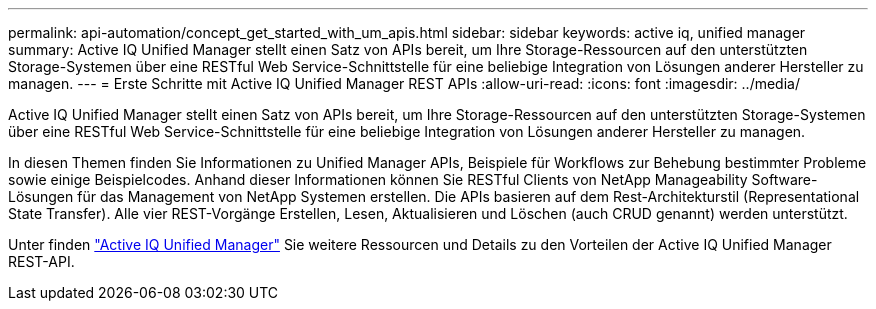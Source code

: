 ---
permalink: api-automation/concept_get_started_with_um_apis.html 
sidebar: sidebar 
keywords: active iq, unified manager 
summary: Active IQ Unified Manager stellt einen Satz von APIs bereit, um Ihre Storage-Ressourcen auf den unterstützten Storage-Systemen über eine RESTful Web Service-Schnittstelle für eine beliebige Integration von Lösungen anderer Hersteller zu managen. 
---
= Erste Schritte mit Active IQ Unified Manager REST APIs
:allow-uri-read: 
:icons: font
:imagesdir: ../media/


[role="lead"]
Active IQ Unified Manager stellt einen Satz von APIs bereit, um Ihre Storage-Ressourcen auf den unterstützten Storage-Systemen über eine RESTful Web Service-Schnittstelle für eine beliebige Integration von Lösungen anderer Hersteller zu managen.

In diesen Themen finden Sie Informationen zu Unified Manager APIs, Beispiele für Workflows zur Behebung bestimmter Probleme sowie einige Beispielcodes. Anhand dieser Informationen können Sie RESTful Clients von NetApp Manageability Software-Lösungen für das Management von NetApp Systemen erstellen. Die APIs basieren auf dem Rest-Architekturstil (Representational State Transfer). Alle vier REST-Vorgänge Erstellen, Lesen, Aktualisieren und Löschen (auch CRUD genannt) werden unterstützt.

Unter finden link:https://docs.netapp.com/us-en/netapp-automation/api/aiqum.html["Active IQ Unified Manager"^] Sie weitere Ressourcen und Details zu den Vorteilen der Active IQ Unified Manager REST-API.
